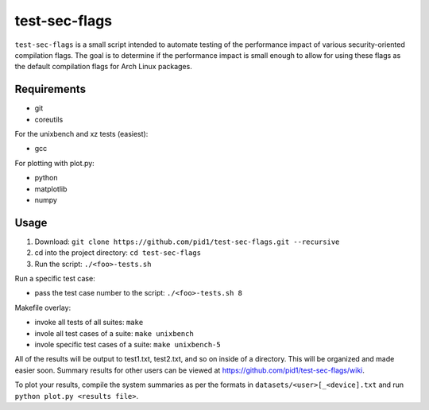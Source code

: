 test-sec-flags
=====

``test-sec-flags`` is a small script intended to automate testing of the
performance impact of various security-oriented compilation flags. The goal is
to determine if the performance impact is small enough to allow for using these
flags as the default compilation flags for Arch Linux packages.

Requirements
------------

- git
- coreutils

For the unixbench and xz tests (easiest):

- gcc

For plotting with plot.py:

- python
- matplotlib
- numpy

Usage
-----

1. Download: ``git clone https://github.com/pid1/test-sec-flags.git --recursive``
2. cd into the project directory: ``cd test-sec-flags``
3. Run the script: ``./<foo>-tests.sh``

Run a specific test case:

- pass the test case number to the script: ``./<foo>-tests.sh 8``

Makefile overlay:

- invoke all tests of all suites: ``make``
- invole all test cases of a suite: ``make unixbench``
- invole specific test cases of a suite: ``make unixbench-5``

All of the results will be output to test1.txt, test2.txt, and so on inside of a directory. This will be organized and made easier soon. Summary results for other users can be viewed at https://github.com/pid1/test-sec-flags/wiki.

To plot your results, compile the system summaries as per the formats in ``datasets/<user>[_<device].txt`` and run ``python plot.py <results file>``.

